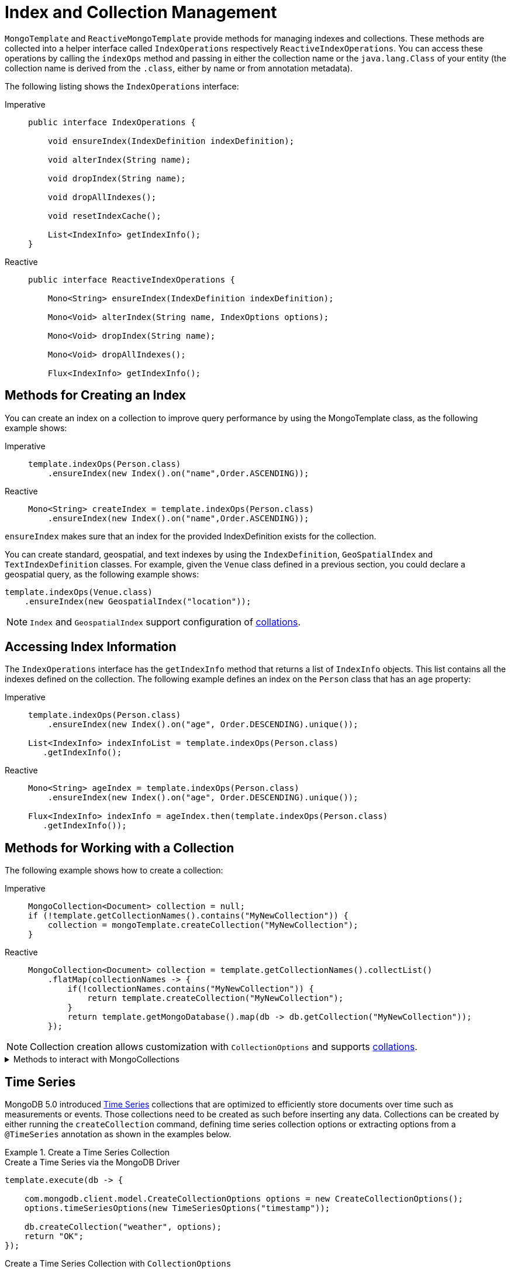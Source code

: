[[mongo-template.index-and-collections]]
= Index and Collection Management

`MongoTemplate` and `ReactiveMongoTemplate` provide methods for managing indexes and collections.
These methods are collected into a helper interface called `IndexOperations` respectively `ReactiveIndexOperations`.
You can access these operations by calling the `indexOps` method and passing in either the collection name or the `java.lang.Class` of your entity (the collection name is derived from the `.class`, either by name or from annotation metadata).

The following listing shows the `IndexOperations` interface:

[tabs]
======
Imperative::
+
[source,java,indent=0,subs="verbatim,quotes",role="primary"]
----
public interface IndexOperations {

    void ensureIndex(IndexDefinition indexDefinition);

    void alterIndex(String name);

    void dropIndex(String name);

    void dropAllIndexes();

    void resetIndexCache();

    List<IndexInfo> getIndexInfo();
}
----

Reactive::
+
[source,java,indent=0,subs="verbatim,quotes",role="secondary"]
----
public interface ReactiveIndexOperations {

    Mono<String> ensureIndex(IndexDefinition indexDefinition);

    Mono<Void> alterIndex(String name, IndexOptions options);

    Mono<Void> dropIndex(String name);

    Mono<Void> dropAllIndexes();

    Flux<IndexInfo> getIndexInfo();
----
======

[[mongo-template.index-and-collections.index]]
== Methods for Creating an Index

You can create an index on a collection to improve query performance by using the MongoTemplate class, as the following example shows:

[tabs]
======
Imperative::
+
[source,java,indent=0,subs="verbatim,quotes",role="primary"]
----
template.indexOps(Person.class)
    .ensureIndex(new Index().on("name",Order.ASCENDING));
----

Reactive::
+
[source,java,indent=0,subs="verbatim,quotes",role="secondary"]
----
Mono<String> createIndex = template.indexOps(Person.class)
    .ensureIndex(new Index().on("name",Order.ASCENDING));
----
======

`ensureIndex` makes sure that an index for the provided IndexDefinition exists for the collection.

You can create standard, geospatial, and text indexes by using the `IndexDefinition`, `GeoSpatialIndex` and `TextIndexDefinition` classes.
For example, given the `Venue` class defined in a previous section, you could declare a geospatial query, as the following example shows:

[source,java]
----
template.indexOps(Venue.class)
    .ensureIndex(new GeospatialIndex("location"));
----

NOTE: `Index` and `GeospatialIndex` support configuration of xref:mongodb/template-query-operations.adoc#mongo.query.collation[collations].

[[mongo-template.index-and-collections.access]]
== Accessing Index Information

The `IndexOperations` interface has the `getIndexInfo` method that returns a list of `IndexInfo` objects.
This list contains all the indexes defined on the collection. The following example defines an index on the `Person` class that has an `age` property:

[tabs]
======
Imperative::
+
[source,java,indent=0,subs="verbatim,quotes",role="primary"]
----
template.indexOps(Person.class)
    .ensureIndex(new Index().on("age", Order.DESCENDING).unique());

List<IndexInfo> indexInfoList = template.indexOps(Person.class)
   .getIndexInfo();
----

Reactive::
+
[source,java,indent=0,subs="verbatim,quotes",role="secondary"]
----
Mono<String> ageIndex = template.indexOps(Person.class)
    .ensureIndex(new Index().on("age", Order.DESCENDING).unique());

Flux<IndexInfo> indexInfo = ageIndex.then(template.indexOps(Person.class)
   .getIndexInfo());
----
======

[[mongo-template.index-and-collections.collection]]
== Methods for Working with a Collection

The following example shows how to create a collection:

[tabs]
======
Imperative::
+
[source,java,indent=0,subs="verbatim,quotes",role="primary"]
----
MongoCollection<Document> collection = null;
if (!template.getCollectionNames().contains("MyNewCollection")) {
    collection = mongoTemplate.createCollection("MyNewCollection");
}
----

Reactive::
+
[source,java,indent=0,subs="verbatim,quotes",role="secondary"]
----
MongoCollection<Document> collection = template.getCollectionNames().collectList()
    .flatMap(collectionNames -> {
        if(!collectionNames.contains("MyNewCollection")) {
            return template.createCollection("MyNewCollection");
        }
        return template.getMongoDatabase().map(db -> db.getCollection("MyNewCollection"));
    });
----
======

NOTE: Collection creation allows customization with `CollectionOptions` and supports xref:mongodb/collation.adoc[collations].

.Methods to interact with MongoCollections
[%collapsible]
====
* *getCollectionNames*: Returns a set of collection names.
* *collectionExists*: Checks to see if a collection with a given name exists.
* *createCollection*: Creates an uncapped collection.
* *dropCollection*: Drops the collection.
* *getCollection*: Gets a collection by name, creating it if it does not exist.
====

[[time-series]]
== Time Series

MongoDB 5.0 introduced https://docs.mongodb.com/manual/core/timeseries-collections/[Time Series] collections that are optimized to efficiently store documents over time such as measurements or events.
Those collections need to be created as such before inserting any data.
Collections can be created by either running the `createCollection` command, defining time series collection options or extracting options from a `@TimeSeries` annotation as shown in the examples below.

.Create a Time Series Collection
====
.Create a Time Series via the MongoDB Driver
[source,java]
----
template.execute(db -> {

    com.mongodb.client.model.CreateCollectionOptions options = new CreateCollectionOptions();
    options.timeSeriesOptions(new TimeSeriesOptions("timestamp"));

    db.createCollection("weather", options);
    return "OK";
});
----

.Create a Time Series Collection with `CollectionOptions`
[source,java]
----
template.createCollection("weather", CollectionOptions.timeSeries("timestamp"));
----

.Create a Time Series Collection derived from an Annotation
[source,java]
----
@TimeSeries(collection="weather", timeField = "timestamp")
public class Measurement {

    String id;
    Instant timestamp;
    // ...
}

template.createCollection(Measurement.class);
----
====

The snippets above can easily be transferred to the reactive API offering the very same methods.
Make sure to properly _subscribe_ to the returned publishers.
